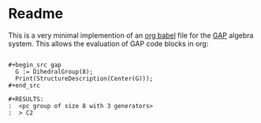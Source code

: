 * Readme 

  This is a very minimal implemention of an [[https://orgmode.org/worg/org-contrib/babel/languages/index.html][org babel]] file for the [[https://www.gap-system.org/][GAP]]
  algebra system. This allows the evaluation of GAP code blocks in org:
  
  #+BEGIN_EXAMPLE
  
    #+begin_src gap
      G := DihedralGroup(8);
      Print(StructureDescription(Center(G)));
    #+end_src

    #+RESULTS:
    :  <pc group of size 8 with 3 generators>
    :  > C2

  #+END_EXAMPLE
